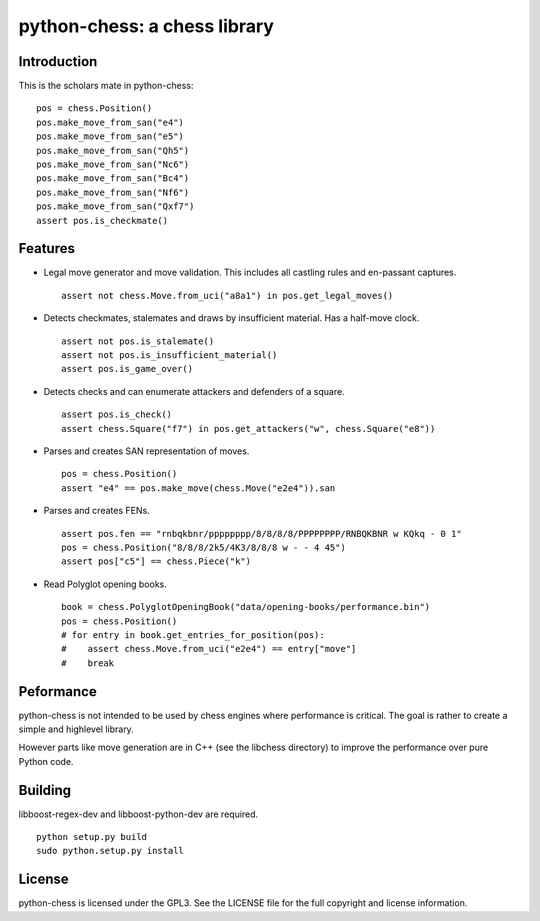 python-chess: a chess library
=============================

Introduction
------------

This is the scholars mate in python-chess:

::

    pos = chess.Position()
    pos.make_move_from_san("e4")
    pos.make_move_from_san("e5")
    pos.make_move_from_san("Qh5")
    pos.make_move_from_san("Nc6")
    pos.make_move_from_san("Bc4")
    pos.make_move_from_san("Nf6")
    pos.make_move_from_san("Qxf7")
    assert pos.is_checkmate()

Features
--------

* Legal move generator and move validation. This includes all castling
  rules and en-passant captures.

  ::

      assert not chess.Move.from_uci("a8a1") in pos.get_legal_moves()

* Detects checkmates, stalemates and draws by insufficient material.
  Has a half-move clock.

  ::

      assert not pos.is_stalemate()
      assert not pos.is_insufficient_material()
      assert pos.is_game_over()

* Detects checks and can enumerate attackers and defenders of a square.

  ::

      assert pos.is_check()
      assert chess.Square("f7") in pos.get_attackers("w", chess.Square("e8"))

* Parses and creates SAN representation of moves.

  ::

      pos = chess.Position()
      assert "e4" == pos.make_move(chess.Move("e2e4")).san

* Parses and creates FENs.

  ::

      assert pos.fen == "rnbqkbnr/pppppppp/8/8/8/8/PPPPPPPP/RNBQKBNR w KQkq - 0 1"
      pos = chess.Position("8/8/8/2k5/4K3/8/8/8 w - - 4 45")
      assert pos["c5"] == chess.Piece("k")

* Read Polyglot opening books.

  ::

      book = chess.PolyglotOpeningBook("data/opening-books/performance.bin")
      pos = chess.Position()
      # for entry in book.get_entries_for_position(pos):
      #    assert chess.Move.from_uci("e2e4") == entry["move"]
      #    break

Peformance
----------
python-chess is not intended to be used by chess engines where performance is
critical. The goal is rather to create a simple and highlevel library.

However parts like move generation are in C++ (see the libchess directory) to
improve the performance over pure Python code.

Building
--------
libboost-regex-dev and libboost-python-dev are required.

::

    python setup.py build
    sudo python.setup.py install

License
-------
python-chess is licensed under the GPL3. See the LICENSE file for the
full copyright and license information.

